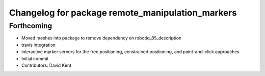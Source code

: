 ^^^^^^^^^^^^^^^^^^^^^^^^^^^^^^^^^^^^^^^^^^^^^^^^^
Changelog for package remote_manipulation_markers
^^^^^^^^^^^^^^^^^^^^^^^^^^^^^^^^^^^^^^^^^^^^^^^^^

Forthcoming
-----------
* Moved meshes into package to remove dependency on robotiq_85_description
* travis integration
* interactive marker servers for the free positioning, constrained positioning, and point-and-click approaches
* Initial commit
* Contributors: David Kent
